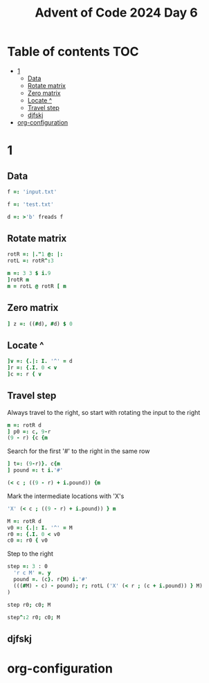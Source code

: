 #+TITLE: Advent of Code 2024 Day 6
#+STARTUP: inlineimages
#+options: toc:2
#+property: header-args:j :session *J* :results verbatim
#+last_modified: 2024-12-30 23:37:45 alex

* Table of contents                                                     :TOC:
- [[#1][1]]
  - [[#data][Data]]
  - [[#rotate-matrix][Rotate matrix]]
  - [[#zero-matrix][Zero matrix]]
  - [[#locate-][Locate ^]]
  - [[#travel-step][Travel step]]
  - [[#djfskj][djfskj]]
- [[#org-configuration][org-configuration]]

* 1
** Data
#+begin_src j :tangle yes :results silent
  f =: 'input.txt'
#+end_src
#+begin_src j :results silent
  f =: 'test.txt'
#+end_src
#+begin_src j :tangle yes :results silent
  d =: >'b' freads f
#+end_src
** Rotate matrix
#+begin_src j :tangle yes :results silent
  rotR =: |."1 @: |:
  rotL =: rotR^:3
#+end_src

#+begin_src j
  m =: 3 3 $ i.9
  ]rotR m
  m = rotL @ rotR [ m
#+end_src

#+RESULTS:
: 6 3 0
: 7 4 1
: 8 5 2
:
: 1 1 1
: 1 1 1
: 1 1 1
** Zero matrix
#+begin_src j :tangle yes
  ] z =: ((#d), #d) $ 0
#+end_src

#+RESULTS:
#+begin_example
0 0 0 0 0 0 0 0 0 0
0 0 0 0 0 0 0 0 0 0
0 0 0 0 0 0 0 0 0 0
0 0 0 0 0 0 0 0 0 0
0 0 0 0 0 0 0 0 0 0
0 0 0 0 0 0 0 0 0 0
0 0 0 0 0 0 0 0 0 0
0 0 0 0 0 0 0 0 0 0
0 0 0 0 0 0 0 0 0 0
0 0 0 0 0 0 0 0 0 0
#+end_example
** Locate ^
#+begin_src j
  ]v =: {.|: I. '^' = d
  ]r =: {.I. 0 < v
  ]c =: r { v
#+end_src

#+RESULTS:
: 0 0 0 0 0 0 4 0 0 0
:
: 6
:
: 4

** Travel step
Always travel to the right, so start with rotating the input to the right
#+begin_src j
  m =: rotR d
  ] p0 =: c, 9-r
  (9 - r) {c {m
#+end_src

#+RESULTS:
: 4 3
:
: ^

Search for the first '#' to the right in the same row
#+begin_src j
  ] t=: (9-r)}. c{m
  ] pound =: t i.'#'
#+end_src

#+RESULTS:
: ^.....#
:
: 6

#+begin_src j
  (< c ; ((9 - r) + i.pound)) {m
#+end_src

#+RESULTS:
: ^.....

Mark the intermediate locations with 'X's
#+begin_src j
  'X' (< c ; ((9 - r) + i.pound)) } m
#+end_src

#+RESULTS:
#+begin_example
.#........
...#......
......#...
..........
...XXXXXX#
..........
#.........
.....#....
..#.......
........#.
#+end_example

#+begin_src j :tangle yes :results silent
  M =: rotR d
  v0 =: {.|: I. '^' = M
  r0 =: {.I. 0 < v0
  c0 =: r0 { v0
#+end_src

Step to the right
#+begin_src j :tangle yes :results silent
  step =: 3 : 0
    'r c M' =. y
    pound =. (c}. r{M) i.'#'
    (((#M) - c) - pound); r; rotL ('X' (< r ; (c + i.pound)) } M)
  )
#+end_src

#+begin_src j
  step r0; c0; M
#+end_src

#+RESULTS:
#+begin_example
┌─┬─┬──────────┐
│1│4│....#.....│
│ │ │....X....#│
│ │ │....X.....│
│ │ │..#.X.....│
│ │ │....X..#..│
│ │ │....X.....│
│ │ │.#..X.....│
│ │ │........#.│
│ │ │#.........│
│ │ │......#...│
└─┴─┴──────────┘
#+end_example

#+begin_src j
  step^:2 r0; c0; M
#+end_src

#+RESULTS:
#+begin_example
┌─┬─┬──────────┐
│1│1│.#........│
│ │ │.X.....#..│
│ │ │.X..#.....│
│ │ │.X.......#│
│ │ │.X........│
│ │ │#XXXXXX...│
│ │ │..........│
│ │ │...#......│
│ │ │......#...│
│ │ │........#.│
└─┴─┴──────────┘
#+end_example

#+end_src
** djfskj

* org-configuration
#+STARTUP: align fold nodlcheck hidestars oddeven lognotestate
#+OPTIONS: ^:nil
#+property: header-args:emacs-lisp :results silent
# Local Variables:
# eval: (add-hook 'before-save-hook 'time-stamp nil t)
# time-stamp-active: t
# End:
